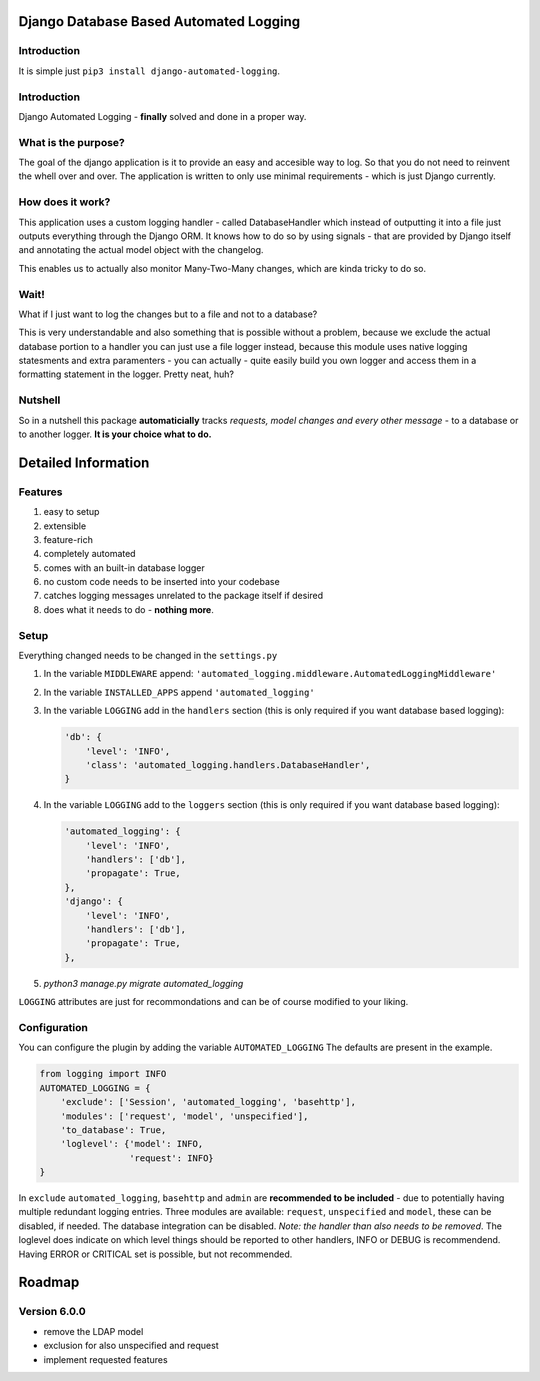 =======================================
Django Database Based Automated Logging
=======================================
.. image:: https://img.shields.io/pypi/v/django-automated-logging.svg
  :target: https://pypi.python.org/pypi?name=django-automated-logging

.. image:: https://img.shields.io/pypi/l/django-automated-logging.svg
  :target: https://pypi.python.org/pypi?name=django-automated-logging

.. image:: https://img.shields.io/pypi/pyversions/django-automated-logging.svg
  :target: https://pypi.python.org/pypi?name=django-automated-logging

.. image:: https://travis-ci.org/indietyp/django-automated-logging.svg?branch=master
  :target: https://travis-ci.org/indietyp/django-automated-logging

.. image:: https://coveralls.io/repos/github/indietyp/django-automated-logging/badge.svg?branch=master
  :target: https://coveralls.io/github/indietyp/django-automated-logging?branch=master

.. image:: https://landscape.io/github/indietyp/django-automated-logging/master/landscape.svg?style=flat
  :target: https://landscape.io/github/indietyp/django-automated-logging/master
  :alt: Code Health

.. image:: https://api.codacy.com/project/badge/Grade/96fdb764fc34486399802b2f8267efcc
  :target: https://www.codacy.com/app/bilalmahmoud/django-automated-logging?utm_source=github.com&amp;utm_medium=referral&amp;utm_content=indietyp/django-automated-logging&amp;utm_campaign=Badge_Grade

.. image:: https://img.shields.io/pypi/status/django-automated-logging.svg
  :target: https://pypi.python.org/pypi?name=django-automated-logging
Introduction
------------
It is simple just ``pip3 install django-automated-logging``.

Introduction
------------
Django Automated Logging - **finally** solved and done in a proper way.

What is the purpose?
--------------------
The goal of the django application is it to provide an easy and accesible way to log. So that you do not need to reinvent the whell over and over.
The application is written to only use minimal requirements - which is just Django currently.

How does it work?
-----------------
This application uses a custom logging handler - called DatabaseHandler which instead of outputting it into a file just outputs everything through the Django ORM.
It knows how to do so by using signals - that are provided by Django itself and annotating the actual model object with the changelog.

This enables us to actually also monitor Many-Two-Many changes, which are kinda tricky to do so.

Wait!
-----
What if I just want to log the changes but to a file and not to a database?

This is very understandable and also something that is possible without a problem, because we exclude the actual database portion to a handler you can just use a file logger instead, because this module uses native logging statesments and extra paramenters - you can actually - quite easily build you own logger and access them in a formatting statement in the logger. Pretty neat, huh?


Nutshell
--------
So in a nutshell this package **automaticially** tracks *requests, model changes and every other message* - to a database or to another logger.
**It is your choice what to do.**


====================
Detailed Information
====================

Features
--------
1. easy to setup
2. extensible
3. feature-rich
4. completely automated
5. comes with an built-in database logger
6. no custom code needs to be inserted into your codebase
7. catches logging messages unrelated to the package itself if desired
8. does what it needs to do - **nothing more**.


Setup
-----
Everything changed needs to be changed in the ``settings.py``

1. In the variable ``MIDDLEWARE`` append: ``'automated_logging.middleware.AutomatedLoggingMiddleware'``
2. In the variable ``INSTALLED_APPS`` append ``'automated_logging'``
3. In the variable ``LOGGING`` add in the ``handlers`` section (this is only required if you want database based logging):

   .. code:: python

    'db': {
        'level': 'INFO',
        'class': 'automated_logging.handlers.DatabaseHandler',
    }
4. In the variable ``LOGGING`` add to the ``loggers`` section (this is only required if you want database based logging):

   .. code:: python

    'automated_logging': {
        'level': 'INFO',
        'handlers': ['db'],
        'propagate': True,
    },
    'django': {
        'level': 'INFO',
        'handlers': ['db'],
        'propagate': True,
    },
5. `python3 manage.py migrate automated_logging`

``LOGGING`` attributes are just for recommondations and can be of course modified to your liking.


Configuration
-------------

You can configure the plugin by adding the variable ``AUTOMATED_LOGGING``
The defaults are present in the example.

.. code:: python

    from logging import INFO
    AUTOMATED_LOGGING = {
        'exclude': ['Session', 'automated_logging', 'basehttp'],
        'modules': ['request', 'model', 'unspecified'],
        'to_database': True,
        'loglevel': {'model': INFO,
                     'request': INFO}
    }

In ``exclude`` ``automated_logging``, ``basehttp`` and ``admin`` are **recommended to be included** - due to potentially having multiple redundant logging entries.
Three modules are available: ``request``, ``unspecified`` and ``model``, these can be disabled, if needed.
The database integration can be disabled. *Note: the handler than also needs to be removed*.
The loglevel does indicate on which level things should be reported to other handlers, INFO or DEBUG is recommendend. Having ERROR or CRITICAL set is possible, but not recommended.

=======
Roadmap
=======

Version 6.0.0
-------------
- remove the LDAP model
- exclusion for also unspecified and request
- implement requested features

